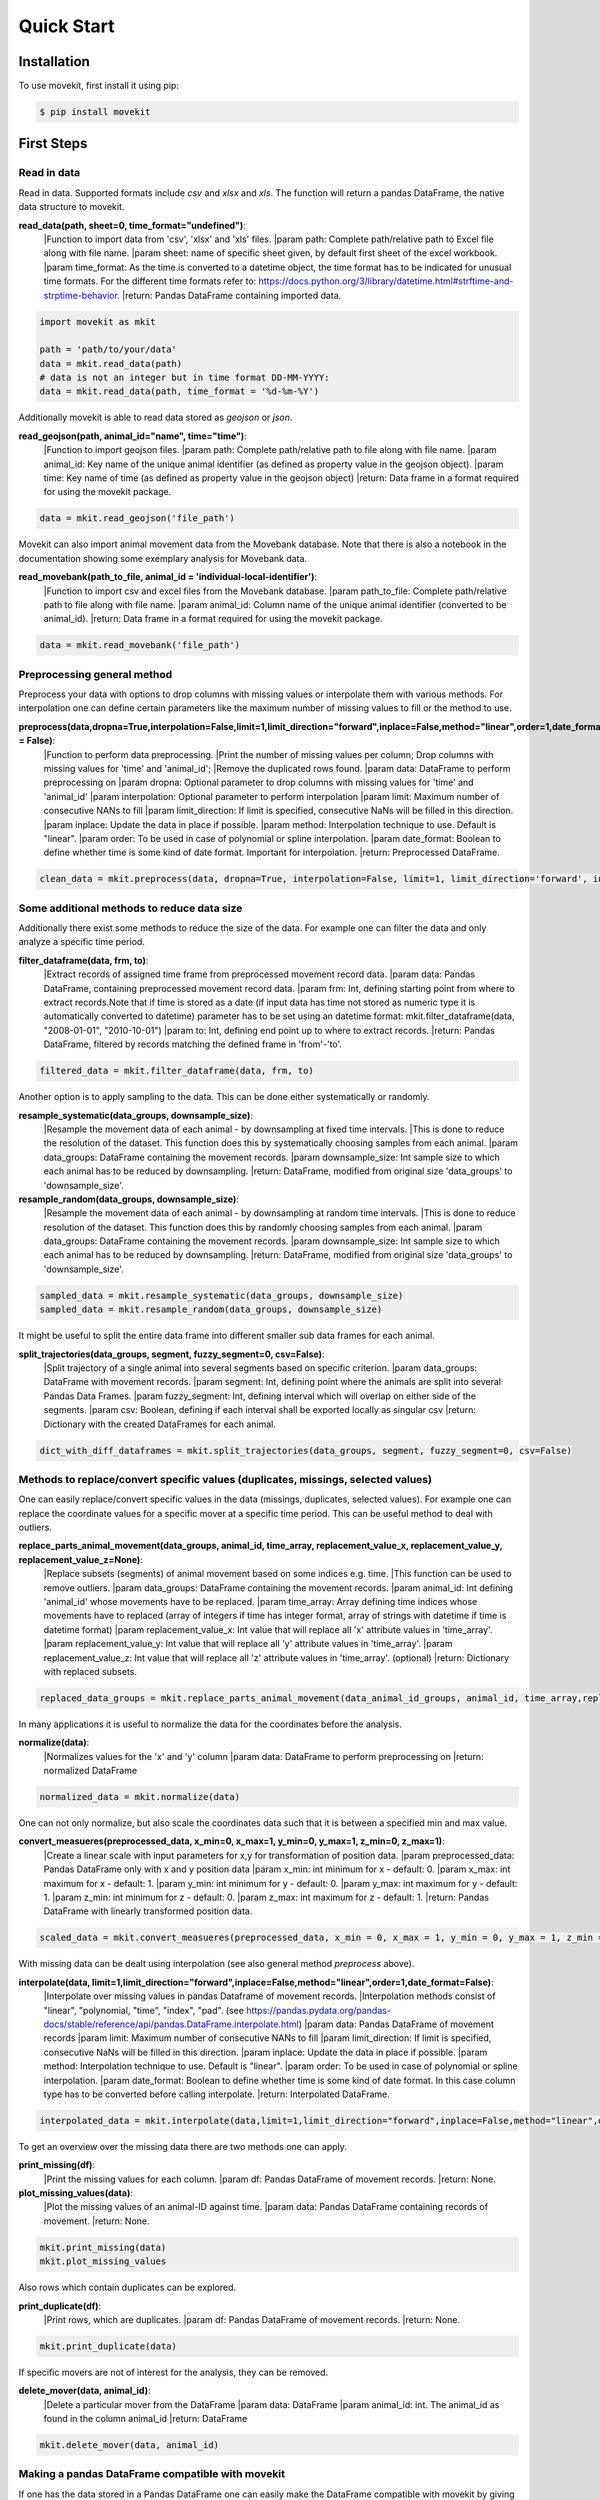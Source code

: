Quick Start
===========

Installation
------------

To use movekit, first install it using pip:

.. code-block:: console

   $ pip install movekit

First Steps
-----------

*****
Read in data
*****

Read in data. Supported formats include `csv` and `xlsx` and `xls`. The function will return a pandas DataFrame, the native data structure to movekit.

**read_data(path, sheet=0, time_format="undefined")**:
    |Function to import data from 'csv', 'xlsx' and 'xls' files.
    |param path: Complete path/relative path to Excel file along with file name.
    |param sheet: name of specific sheet given, by default first sheet of the excel workbook.
    |param time_format: As the time is converted to a datetime object, the time format has to be indicated for unusual time formats. For the different time formats refer to: https://docs.python.org/3/library/datetime.html#strftime-and-strptime-behavior.
    |return: Pandas DataFrame containing imported data.

.. code-block:: python

   import movekit as mkit
   
   path = 'path/to/your/data'
   data = mkit.read_data(path)
   # data is not an integer but in time format DD-MM-YYYY:
   data = mkit.read_data(path, time_format = '%d-%m-%Y')

Additionally movekit is able to read data stored as `geojson` or `json`.

**read_geojson(path, animal_id="name", time="time")**:
    |Function to import geojson files.
    |param path: Complete path/relative path to file along with file name.
    |param animal_id: Key name of the unique animal identifier (as defined as property value in the geojson object).
    |param time: Key name of time (as defined as property value in the geojson object)
    |return: Data frame in a format required for using the movekit package.

.. code-block:: python

    data = mkit.read_geojson('file_path')

Movekit can also import animal movement data from the Movebank database. Note that there is also a notebook in the documentation showing some exemplary analysis for Movebank data.

**read_movebank(path_to_file, animal_id = 'individual-local-identifier')**:
    |Function to import csv and excel files from the Movebank database.
    |param path_to_file: Complete path/relative path to file along with file name.
    |param animal_id: Column name of the unique animal identifier (converted to be animal_id).
    |return: Data frame in a format required for using the movekit package.

.. code-block:: python

    data = mkit.read_movebank('file_path')

*****
Preprocessing general method
*****

Preprocess your data with options to drop columns with missing values or interpolate them with various methods. For interpolation one can define certain parameters like the maximum number of missing values to fill or the method to use.

**preprocess(data,dropna=True,interpolation=False,limit=1,limit_direction="forward",inplace=False,method="linear",order=1,date_format = False)**:
    |Function to perform data preprocessing.
    |Print the number of missing values per column; Drop columns with missing values for 'time' and 'animal_id';
    |Remove the duplicated rows found.
    |param data: DataFrame to perform preprocessing on
    |param dropna: Optional parameter to drop columns with  missing values for 'time' and 'animal_id'
    |param interpolation: Optional parameter to perform interpolation
    |param limit: Maximum number of consecutive NANs to fill
    |param limit_direction: If limit is specified, consecutive NaNs will be filled in this direction.
    |param inplace: Update the  data in place if possible.
    |param method: Interpolation technique to use. Default is "linear".
    |param order: To be used in case of polynomial or spline interpolation.
    |param date_format: Boolean to define whether time is some kind of date format. Important for interpolation.
    |return: Preprocessed DataFrame.

.. code-block:: python

   clean_data = mkit.preprocess(data, dropna=True, interpolation=False, limit=1, limit_direction='forward', inplace=False, method='linear', order=1, date_format=False)

*****
Some additional methods to reduce data size
*****

Additionally there exist some methods to reduce the size of the data. For example one can filter the data and only analyze a specific time period.

**filter_dataframe(data, frm, to)**:
    |Extract records of assigned time frame from preprocessed movement record data.
    |param data: Pandas DataFrame, containing preprocessed movement record data.
    |param frm: Int, defining starting point from where to extract records.Note that if time is stored as a date (if input data has time not stored as numeric type it is automatically converted to datetime) parameter has to be set using an datetime format: mkit.filter_dataframe(data, "2008-01-01", "2010-10-01")
    |param to: Int, defining end point up to where to extract records.
    |return: Pandas DataFrame, filtered by records matching the defined frame in 'from'-'to'.

.. code-block:: python

    filtered_data = mkit.filter_dataframe(data, frm, to)

Another option is to apply sampling to the data. This can be done either systematically or randomly.

**resample_systematic(data_groups, downsample_size)**:
    |Resample the movement data of each animal - by downsampling at fixed time intervals.
    |This is done to reduce the resolution of the dataset. This function does this by systematically choosing samples from each animal.
    |param data_groups: DataFrame containing the movement records.
    |param downsample_size: Int sample size to which each animal has to be reduced by downsampling.
    |return: DataFrame, modified from original size 'data_groups' to 'downsample_size'.

**resample_random(data_groups, downsample_size)**:
    |Resample the movement data of each animal - by downsampling at random time intervals.
    |This is done to reduce resolution of the dataset. This function does this by randomly choosing
    samples from each animal.
    |param data_groups: DataFrame containing the movement records.
    |param downsample_size: Int sample size to which each animal has to be reduced by downsampling.
    |return: DataFrame, modified from original size 'data_groups' to 'downsample_size'.

.. code-block:: python

    sampled_data = mkit.resample_systematic(data_groups, downsample_size)
    sampled_data = mkit.resample_random(data_groups, downsample_size)

It might be useful to split the entire data frame into different smaller sub data frames for each animal.

**split_trajectories(data_groups, segment, fuzzy_segment=0, csv=False)**:
    |Split trajectory of a single animal into several segments based on specific criterion.
    |param data_groups: DataFrame with movement records.
    |param segment: Int, defining point where the animals are split into several Pandas Data Frames.
    |param fuzzy_segment: Int, defining interval which will overlap on either side of the segments.
    |param csv: Boolean, defining if each interval shall be exported locally as singular csv
    |return: Dictionary with the created DataFrames for each animal.

.. code-block:: python

    dict_with_diff_dataframes = mkit.split_trajectories(data_groups, segment, fuzzy_segment=0, csv=False)

*****
Methods to replace/convert specific values (duplicates, missings, selected values)
*****

One can easily replace/convert specific values in the data (missings, duplicates, selected values).
For example one can replace the coordinate values for a specific mover at a specific time period. This can be useful method to deal with outliers.

**replace_parts_animal_movement(data_groups, animal_id, time_array, replacement_value_x, replacement_value_y, replacement_value_z=None)**:
    |Replace subsets (segments) of animal movement based on some indices e.g. time.
    |This function can be used to remove outliers.
    |param data_groups: DataFrame containing the movement records.
    |param animal_id: Int defining 'animal_id' whose movements have to be replaced.
    |param time_array: Array defining time indices whose movements have to replaced (array of integers if time has integer format, array of strings with datetime if time is datetime format)
    |param replacement_value_x: Int value that will replace all 'x' attribute values in 'time_array'.
    |param replacement_value_y: Int value that will replace all 'y' attribute values in 'time_array'.
    |param replacement_value_z: Int value that will replace all 'z' attribute values in 'time_array'. (optional)
    |return: Dictionary with replaced subsets.

.. code-block:: python

    replaced_data_groups = mkit.replace_parts_animal_movement(data_animal_id_groups, animal_id, time_array,replacement_value_x, replacement_value_y, replacement_value_z=None)

In many applications it is useful to normalize the data for the coordinates before the analysis.

**normalize(data)**:
    |Normalizes values for the 'x' and 'y' column
    |param data: DataFrame to perform preprocessing on
    |return: normalized DataFrame

.. code-block:: python

    normalized_data = mkit.normalize(data)

One can not only normalize, but also scale the coordinates data such that it is between a specified min and max value.

**convert_measueres(preprocessed_data, x_min=0, x_max=1, y_min=0, y_max=1, z_min=0, z_max=1)**:
    |Create a linear scale with input parameters for x,y for transformation of position data.
    |param preprocessed_data: Pandas DataFrame only with x and y position data
    |param x_min: int minimum for x - default: 0.
    |param x_max: int maximum for x - default: 1.
    |param y_min: int minimum for y - default: 0.
    |param y_max: int maximum for y - default: 1.
    |param z_min: int minimum for z - default: 0.
    |param z_max: int maximum for z - default: 1.
    |return: Pandas DataFrame with linearly transformed position data.

.. code-block:: python

    scaled_data = mkit.convert_measueres(preprocessed_data, x_min = 0, x_max = 1, y_min = 0, y_max = 1, z_min = 0, z_max = 1)

With missing data can be dealt using interpolation (see also general method `preprocess` above).

**interpolate(data, limit=1,limit_direction="forward",inplace=False,method="linear",order=1,date_format=False)**:
    |Interpolate over missing values in pandas Dataframe of movement records.
    |Interpolation methods consist of "linear", "polynomial, "time", "index", "pad".
    (see  https://pandas.pydata.org/pandas-docs/stable/reference/api/pandas.DataFrame.interpolate.html)
    |param data: Pandas DataFrame of movement records
    |param limit: Maximum number of consecutive NANs to fill
    |param limit_direction: If limit is specified, consecutive NaNs will be filled in this direction.
    |param inplace: Update the data in place if possible.
    |param method: Interpolation technique to use. Default is "linear".
    |param order: To be used in case of polynomial or spline interpolation.
    |param date_format: Boolean to define whether time is some kind of date format. In this case column type has to be converted before calling interpolate.
    |return: Interpolated DataFrame.

.. code-block:: python

    interpolated_data = mkit.interpolate(data,limit=1,limit_direction="forward",inplace=False,method="linear",order=1, date_format=False)

To get an overview over the missing data there are two methods one can apply.

**print_missing(df)**:
    |Print the missing values for each column.
    |param df: Pandas DataFrame of movement records.
    |return: None.

**plot_missing_values(data)**:
    |Plot the missing values of an animal-ID against time.
    |param data: Pandas DataFrame containing records of movement.
    |return: None.

.. code-block:: python

    mkit.print_missing(data)
    mkit.plot_missing_values

Also rows which contain duplicates can be explored.

**print_duplicate(df)**:
    |Print rows, which are duplicates.
    |param df: Pandas DataFrame of movement records.
    |return: None.

.. code-block:: python

    mkit.print_duplicate(data)

If specific movers are not of interest for the analysis, they can be removed.

**delete_mover(data, animal_id)**:
    |Delete a particular mover from the DataFrame
    |param data: DataFrame
    |param animal_id: int. The animal_id as found in the column animal_id
    |return: DataFrame

.. code-block:: python

    mkit.delete_mover(data, animal_id)

*****
Making a pandas DataFrame compatible with movekit
*****
If one has the data stored in a Pandas DataFrame one can easily make the DataFrame compatible with movekit by giving the `from_dataframe` function a dictionary to map the column names from the existing DataFrame to be compatible with the required column names by movekit.

**from_dataframe(data, dictionary)**:
    |Reformat an existing DataFrame to make it compatible with movekit
    |param data: pandas DataFrame. The data to be reformatted
    |param dictionary: Key-value pairs of column names. Keys store the old column names. The respective new column names
    are stored as their values. Values that need to be defined include 'time', 'animal_id', 'x' and 'y'
    |return: pandas DataFrame

.. code-block:: python

    mkit.from_dataframe(data, dictionary)

*****
Support for geographic coordinates
*****
Additionally movekit is able to project data from GPS coordinates in the latitude and longitude format to the cartesian coordinate system. By giving the function as input the names of the columns storing the geographic coordinates it converts the coordinates to a cartesian coordinate system.

**convert_latlon(data, latitude='latitude', longitude='longitude', replace=True)**:
    |Project data from GPS coordinates (latitude and longitude) to the cartesian coordinate system
    |param data: DataFrame with GPS coordinates
    |param latitude: str. Name of the column where latitude is stored
    |param longitude: str. Name of the column where longitude is stored
    |param replace: bool. Flag whether the xy columns should replace the latlon columns
    |return: DataFrame after the transformation where latitude is projected into y and longitude is projected into x

.. code-block:: python

    mkit.convert_latlon(data, latitude='latitude', longitude='longitude', replace=True)

